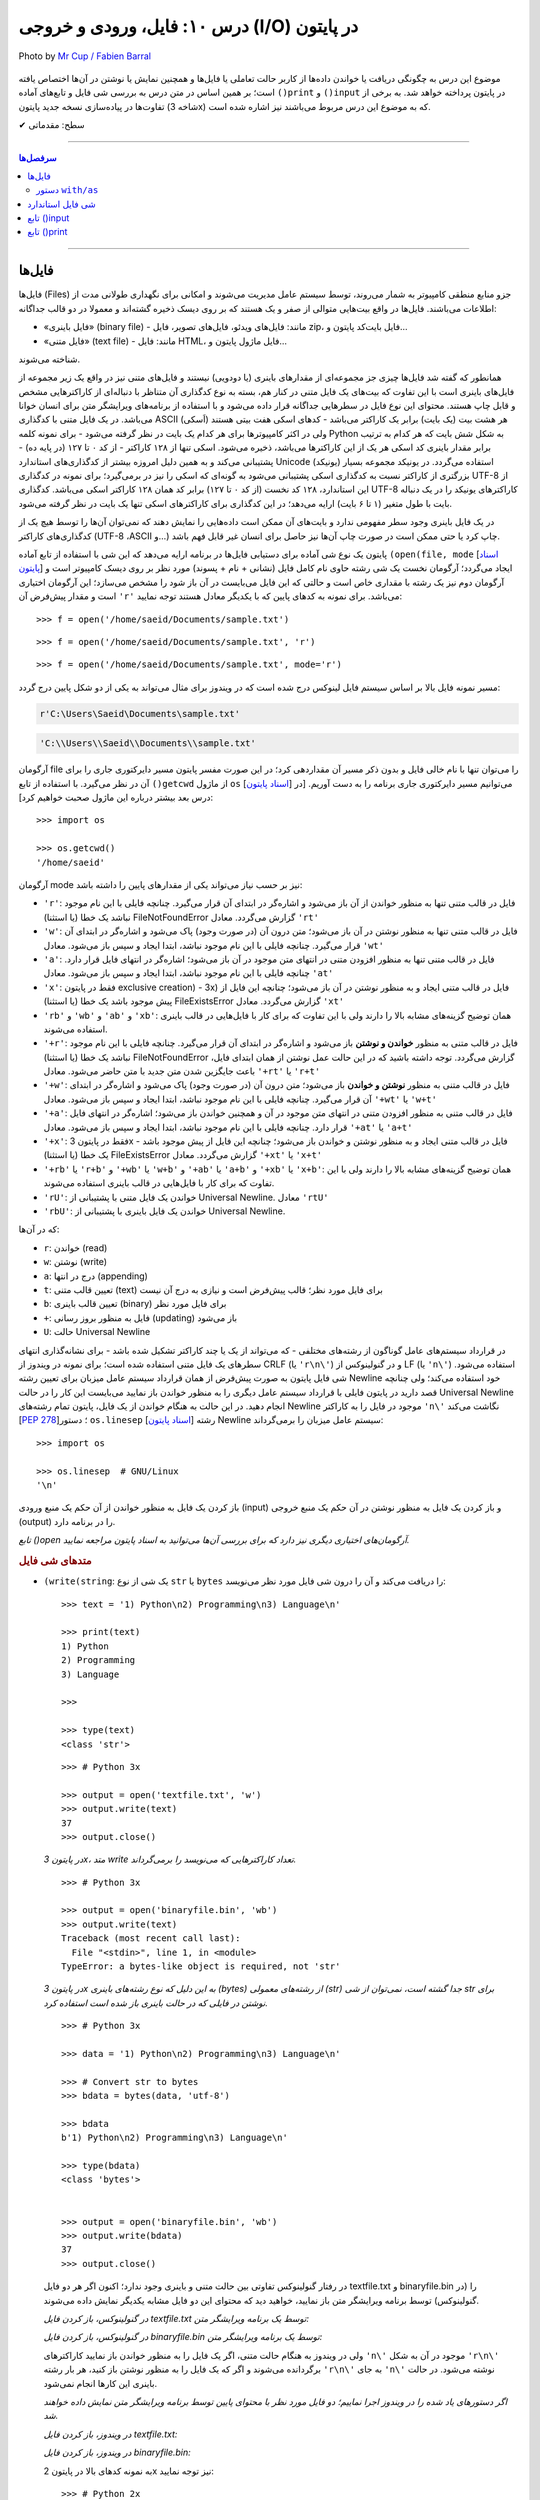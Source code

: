 .. role:: emoji-size

.. meta::
   :description: کتاب آموزش زبان برنامه نویسی پایتون به فارسی، آموزش فایل در پایتون، آموزش تابع input در پایتون، آموزش تابع print در پایتون
   :keywords:  آموزش, آموزش پایتون, آموزش برنامه نویسی, پایتون, انواع شی, انواع داده, انواع شی در پایتون, انواع داده در پایتون,  پایتون


درس ۱۰: فایل، ورودی و خروجی (I/O) در پایتون
======================================================

.. figure:: /_static/pages/10-python-input-output-file.jpg
    :align: center
    :alt: فایل، ورودی و خروجی در پایتون - input, print, file

    Photo by `Mr Cup / Fabien Barral <https://unsplash.com/photos/o6GEPQXnqMY>`__
  


موضوع این درس به چگونگی دریافت یا خواندن داده‌ها از کاربر حالت تعاملی یا فایل‌ها و همچنین نمایش یا نوشتن در آن‌ها اختصاص یافته است؛ بر همین اساس در متن درس به بررسی شی فایل و تابع‌های آماده ``()print`` و ``()input`` در پایتون پرداخته خواهد شد. به برخی از تفاوت‌ها در پیاده‌سازی نسخه جدید پایتون (شاخه 3x) که به موضوع این درس مربوط می‌باشند نیز اشاره شده است.





:emoji-size:`✔` سطح: مقدماتی

----

.. contents:: سرفصل‌ها
    :depth: 2

----

فایل‌ها
--------

فایل‌ها (Files) جزو منابع منطقی کامپیوتر به شمار می‌روند، توسط سیستم عامل مدیریت می‌شوند و امکانی برای نگهداری طولانی مدت از اطلاعات می‌باشند. فایل‌ها در واقع بیت‌هایی متوالی از صفر و یک هستند که بر روی دیسک ذخیره گشته‌اند و معمولا در دو قالب جداگانه: 

* «فایل‌‌ باینری» (binary file) - مانند: فایل‌های ویدئو، فایل‌های تصویر، فایل zip، فایل بایت‌کد پایتون و... 
* «فایل‌ متنی» (text file) - مانند: فایل HTML، فایل ماژول پایتون و...  

شناخته می‌شوند.

همانطور که گفته شد فایل‌ها چیزی جز مجموعه‌ای از مقدارهای باینری (یا دودویی) نیستند و فایل‌های متنی نیز در واقع یک زیر مجموعه از فایل‌های باینری است با این تفاوت که بیت‌های یک فایل متنی در کنار هم، بسته به نوع کدگذاری آن متناظر با دنباله‌ای از کاراکترهایی مشخص و قابل چاپ هستند. محتوای این نوع فایل در سطرهایی جداگانه قرار داده می‌شود و با استفاده از برنامه‌های ویرایشگر متن برای انسان خوانا می‌باشد. در یک فایل متنی با کدگذاری ASCII (اَسکی) هر هشت بیت (یک بایت) برابر یک کاراکتر می‌باشد - کدهای اسکی هفت بیتی هستند ولی در اکثر کامپیوترها برای هر کدام یک بایت در نظر گرفته می‌شود - برای نمونه کلمه Python به شکل شش بایت که هر کدام به ترتیب برابر مقدار باینری کد اسکی هر یک از این کاراکترها می‌باشد، ذخیره می‌شود. اسکی تنها از ۱۲۸ کاراکتر - از کد ۰ تا ۱۲۷ (در پایه ده) - پشتیبانی می‌کند و به همین دلیل امروزه بیشتر از کدگذاری‌های استاندارد Unicode (یونیکد) استفاده می‌گردد. در یونیکد مجموعه بسیار بزرگتری از کاراکتر نسبت به کدگذاری اسکی پشتیبانی می‌شود به گونه‌ای که اسکی را نیز در برمی‌گیرد؛ برای نمونه در کدگذاری UTF-8 از این استاندارد، ۱۲۸ کد نخست (از کد ۰ تا ۱۲۷) برابر کد همان ۱۲۸ کاراکتر اسکی می‌باشد. کدگذاری UTF-8 کاراکترهای یونیکد را در یک دنباله بایت با طول متغیر (۱ تا ۶ بایت) ارايه می‌دهد؛ در این کدگذاری برای کاراکترهای اسکی تنها یک بایت در نظر گرفته می‌شود.

در یک فایل باینری وجود سطر مفهومی ندارد و بایت‌های آن ممکن است داده‌هایی را نمایش دهند که نمی‌توان آن‌ها را توسط هیچ یک از کدگذاری‌های کاراکتر (UTF-8 ،ASCII و...) چاپ کرد یا حتی ممکن است در صورت چاپ آن‌ها نیز حاصل برای انسان غیر قابل فهم باشد.




پایتون یک نوع شی آماده برای دستیابی فایل‌ها در برنامه ارایه می‌دهد که این شی با استفاده از تابع آماده ``(open(file, mode`` [`اسناد پایتون <http://docs.python.org/3/library/functions.html#open>`__] ایجاد می‌گردد؛ آرگومان نخست یک شی رشته حاوی نام کامل فایل (نشانی + نام + پسوند) مورد نظر بر روی دیسک کامپیوتر است و آرگومان دوم نیز یک رشته با مقداری خاص است و حالتی که این فایل می‌بایست در آن باز شود را مشخص می‌سازد؛ این آرگومان اختیاری است و مقدار پیش‌فرض آن ``'r'`` می‌باشد. برای نمونه به کدهای پایین که با یکدیگر معادل هستند توجه نمایید::

    >>> f = open('/home/saeid/Documents/sample.txt')

::

    >>> f = open('/home/saeid/Documents/sample.txt', 'r')

::

    >>> f = open('/home/saeid/Documents/sample.txt', mode='r')

مسیر نمونه فایل بالا بر اساس سیستم فایل لینوکس درج شده است که در ویندوز برای مثال می‌تواند به یکی از دو شکل پایین درج گردد:

.. code-block:: html

    r'C:\Users\Saeid\Documents\sample.txt'

.. code-block:: html

    'C:\\Users\\Saeid\\Documents\\sample.txt'

آرگومان file را می‌توان تنها با نام خالی فایل و بدون ذکر مسیر آن مقداردهی کرد؛ در این صورت مفسر پایتون مسیر دایرکتوری جاری را برای آن در نظر می‌گیرد. با استفاده از تابع ``()getcwd`` از ماژول ``os``  [`اسناد پایتون <http://docs.python.org/3/library/os.html#os.getcwd>`__] می‌توانیم مسیر دایرکتوری جاری برنامه را به دست آوریم. [در درس بعد بیشتر درباره این ماژول صحبت خواهیم کرد]::

    >>> import os

    >>> os.getcwd()
    '/home/saeid'

آرگومان mode نیز بر حسب نیاز می‌تواند یکی از مقدارهای پایین را داشته باشد:


* ``'r'``: فایل در قالب متنی تنها به منظور خواندن از آن باز می‌شود و اشاره‌گر در ابتدای آن قرار می‌گیرد. چنانچه فایلی با این نام موجود نباشد یک خطا (یا استثنا) FileNotFoundError گزارش می‌گردد. معادل ``'rt'``
* ``'w'``: فایل در قالب متنی تنها به منظور نوشتن در آن باز می‌شود؛ متن درون آن (در صورت وجود) پاک می‌شود و اشاره‌گر در ابتدای آن قرار می‌گیرد. چنانچه فایلی با این نام موجود نباشد، ابتدا ایجاد و سپس باز می‌شود. معادل ``'wt'``
* ``'a'``: فایل در قالب متنی تنها به منظور افزودن متنی در انتهای متن موجود در آن باز می‌شود؛ اشاره‌گر در انتهای فایل قرار دارد. چنانچه فایلی با این نام موجود نباشد، ابتدا ایجاد و سپس باز می‌شود. معادل ``'at'``
* ``'x'``: فقط در پایتون exclusive creation) - 3x) فایل در قالب متنی ایجاد و به منظور نوشتن در آن باز می‌شود؛ چنانچه این فایل از پیش موجود باشد یک خطا (یا استثنا) FileExistsError گزارش می‌گردد. معادل ``'xt'``
* ``'rb'`` و ``'wb'`` و ``'ab'`` و ``'xb'``: همان توضیح گزینه‌های مشابه بالا را دارند ولی با این تفاوت که برای کار با فایل‌هایی در قالب باینری استفاده می‌شوند.
* ``'+r'``: فایل در قالب متنی به منظور **خواندن و نوشتن** باز می‌شود و اشاره‌گر در ابتدای آن قرار می‌گیرد. چنانچه فایلی با این نام موجود نباشد یک خطا (یا استثنا) FileNotFoundError گزارش می‌گردد. توجه داشته باشید که در این حالت عمل نوشتن از همان ابتدای فایل، باعث جایگزین شدن متن جدید با متن حاضر می‌شود. معادل ``'+rt'`` یا ``'r+t'``
* ``'+w'``: فایل در قالب متنی به منظور **نوشتن و خواندن** باز می‌شود؛ متن درون آن (در صورت وجود) پاک می‌شود و اشاره‌گر در ابتدای آن قرار می‌گیرد. چنانچه فایلی با این نام موجود نباشد، ابتدا ایجاد و سپس باز می‌شود. معادل ``'+wt'`` یا ``'w+t'``
* ``'+a'``: فایل در قالب متنی به منظور افزودن متنی در انتهای متن موجود در آن و همچنین خواندن باز می‌شود؛ اشاره‌گر در انتهای فایل قرار دارد. چنانچه فایلی با این نام موجود نباشد، ابتدا ایجاد و سپس باز می‌شود. معادل ``'+at'`` یا ``'a+t'``
* ``'+x'``: فقط در پایتون 3x - فایل در قالب متنی ایجاد و به منظور نوشتن و خواندن باز می‌شود؛ چنانچه این فایل از پیش موجود باشد یک خطا (یا استثنا) FileExistsError گزارش می‌گردد. معادل ``'+xt'`` یا ``'x+t'``
* ``'+rb'`` یا ``'r+b'`` و ``'+wb'`` یا ``'w+b'`` و ``'+ab'`` یا ``'a+b'`` و ``'+xb'`` یا ``'x+b'``: همان توضیح گزینه‌های مشابه بالا را دارند ولی با این تفاوت که برای کار با فایل‌هایی در قالب باینری استفاده می‌شوند.
* ``'rU'``: خواندن یک فایل متنی با پشتیبانی از Universal Newline. معادل ``'rtU'``
* ``'rbU'``: خواندن یک فایل باینری با پشتیبانی از Universal Newline.


که در آن‌ها:

* ``r``: خواندن (read)
* ``w``: نوشتن (write)
* ``a``: درج در انتها (appending)
* ``t``: تعیین قالب متنی (text) برای فایل مورد نظر؛ قالب پیش‌فرض است و نیازی به درج آن نیست
* ``b``: تعیین قالب باینری (binary) برای فایل مورد نظر
* ``+``: فایل به منظور بروز رسانی (updating) باز می‌شود
* ``U``: حالت Universal Newline

در قرارداد سیستم‌های عامل گوناگون از رشته‌های مختلفی - که می‌تواند از یک یا چند کاراکتر تشکیل شده باشد - برای نشانه‌گذاری انتهای سطرهای یک فایل متنی استفاده شده است؛ برای نمونه در ویندوز از CRLF (یا ``'r\n\'``) و در گنولینوکس از LF (یا ``'n\'``) استفاده می‌شود. شی فایل پایتون به صورت پیش‌فرض از همان قرارداد سیستم عامل میزبان برای تعیین رشته Newline خود استفاده می‌کند؛ ولی چنانچه قصد دارید در پایتون فایلی با قرارداد سیستم عامل دیگری را به منظور خواندن باز نمایید می‌بایست این کار را در حالت Universal Newline انجام دهید. در این حالت به هنگام خواندن از یک فایل، پایتون تمام رشته‌های Newline موجود در فایل را به کاراکتر ``'n\'`` نگاشت می‌کند [`PEP 278 <http://www.python.org/dev/peps/pep-0278/>`_]؛ دستور ``os.linesep`` [`اسناد پایتون <http://docs.python.org/3/library/os.html#os.linesep>`__] رشته Newline سیستم عامل میزبان را برمی‌گرداند::

    >>> import os

    >>> os.linesep  # GNU/Linux
    '\n'


باز کردن یک فایل به منظور خواندن از آن حکم یک منبع ورودی (input) و باز کردن یک فایل به منظور نوشتن در آن حکم یک منبع خروجی (output) را در برنامه دارد.

*تابع ()open آرگومان‌های اختیاری دیگری نیز دارد که برای بررسی آن‌ها می‌توانید به اسناد پایتون مراجعه نمایید.*

.. rubric:: متدهای شی فایل

* ``(write(string``: یک شی از نوع ``str`` یا ``bytes`` را دریافت می‌کند و آن را درون شی فایل مورد نظر می‌نویسد::

      >>> text = '1) Python\n2) Programming\n3) Language\n'

      >>> print(text)
      1) Python
      2) Programming
      3) Language

      >>> 

      >>> type(text)
      <class 'str'>

  ::

      >>> # Python 3x

      >>> output = open('textfile.txt', 'w')
      >>> output.write(text)
      37
      >>> output.close()

  *در پایتون 3x، متد write تعداد کاراکترهایی که می‌نویسد را برمی‌گرداند.*

  ::

      >>> # Python 3x

      >>> output = open('binaryfile.bin', 'wb')
      >>> output.write(text)
      Traceback (most recent call last):
        File "<stdin>", line 1, in <module>
      TypeError: a bytes-like object is required, not 'str'

  *در پایتون 3x به این دلیل که نوع رشته‌های باینری (bytes) از رشته‌های معمولی (str) جدا گشته است، نمی‌توان از شی str برای نوشتن در فایلی که در حالت باینری باز شده است استفاده کرد.*

  ::

      >>> # Python 3x

      >>> data = '1) Python\n2) Programming\n3) Language\n'

      >>> # Convert str to bytes
      >>> bdata = bytes(data, 'utf-8')

      >>> bdata
      b'1) Python\n2) Programming\n3) Language\n'

      >>> type(bdata)
      <class 'bytes'>


      >>> output = open('binaryfile.bin', 'wb')
      >>> output.write(bdata)
      37
      >>> output.close()

  در رفتار گنولینوکس تفاوتی بین حالت متنی و باینری وجود ندارد؛‌ اکنون اگر هر دو فایل textfile.txt و binaryfile.bin را (در گنولینوکس) توسط برنامه ویرایشگر متن باز نمایید، خواهید دید که محتوای این دو فایل مشابه یکدیگر نمایش داده می‌شوند.

  *در گنولینوکس، باز کردن فایل textfile.txt توسط یک برنامه ویرایشگر متن:*

  .. code-block:: html
      :linenos:

      1) Python
      2) Programming
      3) Language

  *در گنولینوکس، باز کردن فایل binaryfile.bin توسط یک برنامه ویرایشگر متن:*

  .. code-block:: html
      :linenos:

      1) Python
      2) Programming
      3) Language

  ولی در ویندوز به هنگام حالت متنی، اگر یک فایل را به منظور خواندن باز نمایید کاراکترهای ``'n\'`` موجود در آن به شکل  ``'r\n\'`` برگردانده می‌شوند و اگر که یک فایل را به منظور نوشتن باز کنید، هر بار رشته ``'r\n\'`` به جای ``'n\'`` نوشته می‌شود. در حالت باینری این کارها انجام نمی‌شود.

  *اگر دستورهای یاد شده را در ویندوز اجرا نماییم؛ دو فایل مورد نظر با محتوای پایین توسط برنامه ویرایشگر متن نمایش داده خواهند شد.* 

  *در ویندوز، باز کردن فایل textfile.txt:*

  .. code-block:: html
      :linenos:

      1) Python
      2) Programming
      3) Language

  *در ویندوز، باز کردن فایل binaryfile.bin:*

  .. code-block:: html
      :linenos:

      1) Python2) Programming3) Language


  به نمونه‌ کدهای بالا در پایتون 2x نیز توجه نمایید::

    >>> # Python 2x

    >>> output = open('textfile.txt', 'w')
    >>> output.write('1) Python\n2) Programming\n3) Language\n')
    >>> output.close()

  ::

      >>> # Python 2x

      >>> data = '1) Python\n2) Programming\n3) Language\n'

      >>> type(data)
      <type 'str'>

      >>> output = open('binaryfile.bin', 'wb')
      >>> output.write(data)
      >>> output.close()

  ::

      >>> # Python 2x

      >>> bdata = b'1) Python\n2) Programming\n3) Language\n'

      >>> type(bdata)
      <type 'str'>

      >>> output = open('binaryfile.bin', 'wb')
      >>> output.write(bdata)
      >>> output.close()


* ``()close``: پس از پایان کار با هر فایل می‌بایست که آن را ببندید؛ این متد فایل باز شده را می‌بندد. شی فایل مورد نظر پس از فراخوانی این متد، هیچ متد دیگری را نمی‌تواند فراخوانی کند.

  زمانی که شمارش ارجاع به یک شی فایل به صفر برسد یا وقتی متغیر فایل به شی فایل دیگری اشاره کند، پایتون شی قبلی را به صورت خودکار می‌بندد؛ ولی همیشه بهتر است که بستن فایل به صورت صریح توسط برنامه‌نویس انجام شود.

  همچنین برای بررسی اینکه یک فایل باز است یا اینکه بسته شده است می‌توانید از صفت ``closed`` استفاده نمایید؛ این صفت در صورتی که فایل بسته شده باشد حاوی مقدار ``True`` می‌باشد::

      >>> f.closed
      False

      >>> f.close()

      >>> f.closed
      True


* ``()read``: تمام محتوای فایل را می‌خواند و در قالب یک شی از نوع ``str`` - برای فایل‌های متنی در هر دو شاخه پایتون و باینری در پایتون 2x - یا ``bytes`` - برای فایل‌های باینری در پایتون 3x - برمی‌گرداند::

    >>> input = open('textfile.txt')

    >>> content = input.read()

    >>> input.close()

    >>> type(content)
    <class 'str'>

    >>> content
    '1) Python\n2) Programming\n3) Language\n'

    >>> print(content)
    1) Python
    2) Programming
    3) Language

    >>> 

  ::

      >>> # Python 3x, Reading a binary file

      >>> input = open('binaryfile.bin', 'rb')

      >>> content = input.read()

      >>> input.close()

      >>> type(content)
      <class 'bytes'>

      >>> content
      b'1) Python\n2) Programming\n3) Language\n'

      >>> print(content)
      b'1) Python\n2) Programming\n3) Language\n'
      >>>

  ::

      >>> # Python 2x, Reading a binary file

      >>> input = open('binaryfile.bin', 'rb')

      >>> content = input.read()

      >>> input.close()

      >>> type(content)
      <type 'str'>

      >>> content
      '1) Python\n2) Programming\n3) Language\n'

      >>> print content
      1) Python
      2) Programming
      3) Language

      >>> 

  این متد یک آرگومان اختیاری نیز دارد؛ این آرگومان یک عدد صحیح است که تعداد کاراکتر (یا بایت) که می‌بایست از فایل خوانده و برگردانده شوند را تعیین می‌کند::

      >>> f = open('textfile.txt')

      >>> f.read(5)
      '1) Py'

      >>> f.read(5)
      'thon\n'

      >>> f.read(10)
      '2) Program'

      >>> f.read(4)
      'ming'

      >>> f.read(1)
      '\n'

      >>> f.close()

  به نمونه کد بالا توجه نمایید؛ هنگامی که فایل در این حالت (rt) باز شده است اشاره‌گر در ابتدای فایل قرار گرفته **و با هر میزان خواندن از فایل، موقعیت اشاره‌گر نیز به جلو حرکت داشته است.**

  |

* ``()readline``: در هر فراخوانی یک سطر از فایل - تا رشته Newline - را برمی‌گرداند::

    >>> f = open('textfile.txt')

    >>> f.readline()
    '1) Python\n'

    >>> f.readline()
    '2) Programming\n'

    >>> f.readline()
    '3) Language\n'

    >>> f.readline()
    ''

    >>> f.close()



* ``()readlines``: تمام سطرهای یک فایل را در قالب یک شی لیست بر می‌گرداند::

    >>> f = open('textfile.txt')

    >>> cl = f.readlines()

    >>> cl
    ['1) Python\n', '2) Programming\n', '3) Language\n']

    >>> cl[1]
    '2) Programming\n'

    >>> f.close()

* ``(writelines(list``: یک شی لیست که تمام اعضای آن از نوع str هستند را به عنوان آرگومان گرفته و اعضای آن را به ترتیب در فایل مورد نظر می‌نویسد::


    >>> L = ['a', 'b', 'c', 'd\n', 'e']

    >>> f = open('tf.txt', 'w')
    >>> f.writelines(L)
    >>> f.close()

  *حاصل کد بالا؛ باز کردن فایل tf.txt توسط یک برنامه ویرایشگر متن:*

  .. code-block:: html
      :linenos:

      abcd
      e

* ``(seek(offset``: آرگومان offset یک عدد صحیح است و این متد موقعیت اشاره‌گر فایل را به آن offset نسبت به ابتدای فایل تغییر می‌دهد::

    >>> f = open('textfile.txt')

    >>> f.seek(3)
    3

    >>> f.read(6)
    'Python'

    >>> f.close()

* ``()flush``: باعث ذخیره محتوای بافر در فایل می‌شود.

  هنگامی که فایلی را به منظور نوشتن باز می‌کنید، تا پیش از زمان بستن فایل هر آنچه در آن می‌نویسید در بافر قرار داده می‌شود. فراخوانی این متد کمک می‌کند تا بدون بستن فایل، اطلاعات از بافر به فایل منتقل گردند.

.. rubric:: دستور ``for`` 

از تابع ``()open`` نیز می‌توان در حلقه ``for`` استفاده کرد؛ در این صورت در هر بار تکرار سطرهای فایل پیمایش می‌شوند::

    >>> for line in open('textfile.txt'):
    ...     print(line, end='')
    ... 
    1) Python  
    2) Programming   
    3) Language  
    >>> 

از آنجا که متن درون فایل خود حاوی Newline (در اینجا: ``'n\'``) است، آرگومان ``end`` تابع ``()print`` را برای جلوگیری از درج ``'n\'`` در انتهای هر سطر تغییر دادیم [در بخش print درباره آرگومان end صحبت خواهیم کرد].


دستور ``with/as`` 
~~~~~~~~~~~~~~~~~~~

یک دستور مرکب است که از اشیایی که با نوع ”Context Manager“ [`اسناد پایتون <http://docs.python.org/3/library/stdtypes.html#typecontextmanager>`__] در پایتون شناخته می‌شوند، پشتیبانی می‌کند [`PEP 343 <http://www.python.org/dev/peps/pep-0343/>`_]. برخی از اشیا در پایتون - به مانند شی فایل - قابلیتی با نام ”Context Manager“ دارند؛ برای پیاده سازی این قابلیت، کلاس شی مورد نظر می‌بایست حاوی دو متد ویژه ``()__enter__`` و ``()__exit__`` باشد که به ترتیب در زمان‌های «ورود به» و «خروج از» بدنه دستور ``with/as`` فراخوانی می‌شوند. 

دستور ``with/as`` ساختاری مشابه پایین دارد:

.. code-block:: html

    with expression as variable:
        statement(s)


در این ساختار، expression نماد بخشی از دستور است که یک شی از نوع Context Manager را برمی‌گرداند؛ این شی با استفاده از کلمه کلیدی ``as`` به یک متغیر ارجاع داده می‌شود. برای نمونه ساختار ``with/as`` مربوط به یک شی فایل در پایین نوشته شده است::

    with open('textfile.txt', 'w') as output:
        output.write('text')

پس از ایجاد شی فایل، این شی می‌بایست وارد اجرای دستور ``with/as`` شود؛ ``with/as`` این کار را با فراخوانی متد ``()__enter__`` انجام می‌دهد. در واقع این متد همان شی فایل ایجاد شده را برمی‌گرداند که در ادامه توسط ``as`` به متغیر output ارجاع داده می‌شود. همچنین با استفاده از این ساختار دیگر نیازی به فراخوانی متد ``()close`` برای شی فایل نمی‌باشد؛ چرا که این کار پس از پایان دستورهای بدنه با فراخوانی شدن متد ``()__exit__`` توسط ``with/as`` به انجام می‌رسد؛ در واقع ``with/as`` بستن فایل را در پایان اجرای دستورهای بدنه خود تضمین می‌کند. همچنین در این ساختار چنانچه هنگام کار با فایل خطایی (یا استثنایی) رخ دهد، پیش از گزارش آن، ابتدا فایل بسته خواهد شد. 


توجه داشته باشید که یک شی فایل همیشه باید بسته شود؛ در مواقعی که قصد استفاده از حلقه ``for`` برای یک شی فایل را دارید بهتر است از آن درون ساختار ``with/as`` بهره بگیرید:

.. code-block:: python

    with open('textfile.txt') as f:
        for line in f:
            print(line)

از دستور ``with/as`` می‌توان به شکل تودرتو نیز بهره گرفت:

.. code-block:: html

    with A() as a:
        with B() as b:
            statements

همچنین به نسخه‌های 2.7 و از 3.1 به بعد پایتون سینتکس جدیدی افزوده شده است که توسط آن می‌توان همزمان از چند Context Manager بهره گرفت:

.. code-block:: html

    with A() as a, B() as b:
        statements

به مانند نمونه کد پایین که دو فایل را باز می‌کند؛ از یکی می‌خواند و برخی از سطرهای آن را در فایل دیگر می‌نویسد::

    with open('data') as fin, open('res', 'w') as fout:
        for line in fin:
            if 'key' in line:
                fout.write(line)

شی فایل استاندارد
-------------------
سه نوع شی فایل توسط مفسر پایتون ایجاد می‌گردد که هر سه آن‌ها توسط ماژول ``sys`` در دسترس هستند: 

* ``sys.stdin``: ورودی استاندارد [`اسناد پایتون <http://docs.python.org/3/library/sys.html#sys.stdin>`__]؛ برای دستیابی تمامی ورودی‌ها در حالت تعاملی پایتون - مانند فراخوانی تابع ``()input`` - از این شی استفاده می‌گردد.
* ``sys.stdout``: خروجی استاندارد [`اسناد پایتون <http://docs.python.org/3/library/sys.html#sys.stdout>`__]؛ توسط ``print`` مورد استفاده قرار می‌گیرد.
* ``sys.stderr``: خطا استاندارد [`اسناد پایتون <http://docs.python.org/3/library/sys.html#sys.stderr>`__]؛ شی‌ای است که خطاها را دریافت می‌کند.

نه همیشه ولی می‌توان منبع ``sys.stdin`` را صفحه‌کلید کامپیوتر و منبع ``sys.stdout`` و ``sys.stderr`` را نیز صفحه‌نمایش در نظر گرفت.



تابع ()input
--------------

از این تابع در پایتون برای گرفتن ورودی از کاربر - در حالت تعاملی - استفاده می‌گردد که در نسخه جدید تغییراتی با نسخه قدیمی ایجاد شده است.


.. rubric:: پایتون 2x:

* ``()raw_input``
* ``()input``

در این شاخه از پایتون دو تابع ``()raw_input`` [`اسناد پایتون <http://docs.python.org/2/library/functions.html#raw_input>`__] و ``()input`` [`اسناد پایتون <http://docs.python.org/2/library/functions.html#input>`__] برای همین منظور در دسترس است. تابع ``()raw_input`` یک سطر از کاربر را می‌خواند و در قالب یک شی از نوع ``str`` برمی‌گرداند::

    >>> s = raw_input()
    Hello Python

با اجرا دستور سطر یکم، مفسر پایتون منتظر ورود متن می‌ماند - در این نمونه متن Hello Python نوشته می‌شود - سپس با دریافت کلید Enter تمام کاراکترهای دریافتی را در قالب یک شی رشته - نوع ``str`` - به متغیر ``s`` ارجاع می‌دهد::

    >>> s
    'Hello Python'
    >>> type(s)
    <type 'str'>

همچنین می‌توان متنی را برای مشاهده کاربر به صورت آرگومان در فراخوانی تابع قرار داد::

    >>> s = raw_input("What's your name? ")
    What's your name? Alan

    >>> s
    'Alan'

::

    >>> s = raw_input("How old are you? ")
    How old are you? 41

    >>> s
    '41'
    >>> type(s)
    <type 'str'>

تابع ``()input`` در پایتون 2x نیز عملکردی برابر با دستور ``(()eval(raw_input`` دارد. ``()eval`` [`اسناد پایتون <http://docs.python.org/2/library/functions.html#eval>`__] تابع آماده دیگری در پایتون است که یک شی رشته را دریافت و متن آن را به شکل کد پایتون تفسیر می‌کند::

    >>> x = 1
    >>> y = eval('x + 1')
    >>> y
    2
    >>> type(y)
    <type 'int'>

به نمونه کدهای پایین نیز توجه نمایید::

    >>> eval("9 // 2")
    4

    >>> eval("9 /// 2")
    Traceback (most recent call last):
      File "<stdin>", line 1, in <module>
      File "<string>", line 1
        9 /// 2
            ^
    SyntaxError: invalid syntax
    >>>


::

    >>> a = '32'
    >>> type(a)
    <type 'str'>

    >>> b = eval(a)

    >>> b
    32
    >>> type(b)
    <type 'int'>

::

    >>> print eval("__import__('os').getcwd()")
    /home/saeid

تابع ``()__import__`` [`اسناد پایتون <http://docs.python.org/2/library/functions.html#__import__>`__] عملکردی برابر با دستور ``import`` دارد ولی با این تفاوت که می‌توان از آن به شکلی پویا در طی اجرای برنامه برای وارد کردن ماژول‌های گوناگون استفاده نمود؛ در این حالت نام یک ماژول حتی می‌تواند به شکل یک متغیر در آرگومان تابع قرار بگیرد.
 
اکنون که با عملکرد تابع ``()eval`` آشنا شده‌اید به بیان مثال‌هایی از تابع ``()input`` - در نسخه‌های 2x - می‌پردازیم::

    >>> s = input("What's your name? ")
    What's your name? Alan

    Traceback (most recent call last):
      File "<stdin>", line 1, in <module>
      File "<string>", line 1, in <module>
    NameError: name 'Alen' is not defined
    >>>

در نمونه کد بالا؛ ورودی کاربر - متن Alen - با هیچ سینتکس تعریف شده‌ای در پایتون مطابقت نداشته و باعث بروز خطا گشته است::

    >>> s = input("What's your name? ")
    What's your name? "Alan"

    >>> s
    'Alan'

::

    >>> s = input("How old are you? ")
    How old are you? 41

    >>> s
    41
    >>> type(s)
    <type 'int'>

و مثالی دیگر::

    >>> a = raw_input()
    3 * 4 ** 5

    >>> a
    '3 * 4 ** 5'


    >>> b = input()
    3 * 4 ** 5

    >>> b
    3072


.. rubric:: پایتون 3x:

* ``()input``

در این شاخه از پایتون تابع ``()input`` از شاخه 2x وجود ندارد (حذف شده) و تنها تابع ``()raw_input`` باقی مانده است که آن هم به ``()input`` [`اسناد پایتون <http://docs.python.org/3/library/functions.html#input>`__] تغییر نام پیدا کرده است.

تابع ``()input`` در پایتون 3x همانند تابع ``()raw_input`` در پایتون 2x است::

    >>> s = input("What's your name? ")
    What's your name? Alan

    >>> s
    'Alan'
    >>> type(s)
    <class 'str'>





تابع ()print
--------------

.. rubric:: پایتون 2x:

در این شاخه از پایتون print به شکل یک دستور ساده در پایتون پیاده‌سازی شده است [`اسناد پایتون <http://docs.python.org/2/reference/simple_stmts.html#print>`__]. این دستور یک یا چند شی را ابتدا به نوع ``str`` تبدیل کرده و سپس به خروجی می‌فرستد::

    >>> s = 'Python'

    >>> print s
    Python

    >>> print s, "2.x"
    Python 2.x

    >>> print 4 * 5 / 2, 3 * 3
    10 9

::

    >>> print

    >>> 



* اشیا می‌بایست توسط یک کاما ``,`` از یکدیگر جدا شوند.
* این دستور به صورت پیش‌فرض یک حرف فاصله (یک کلید Space) در بین اشیا قرار می‌دهد.
* در صورتی که یک عبارت محاسباتی یا منطقی به این دستور داده شود، ابتدا حاصل آن محاسبه یا ارزیابی شده و سپس به نوع ``str``  تبدیل می‌گردد.
* دستور ``print`` به شکل تنها، یکی سطر خالی را ایجاد می‌کند.

دستور print همچنین به صورت پیش‌فرض یک ``'n\'`` در انتهای هر سطر قرار می‌دهد؛ برای لغو این رفتار می‌توان در انتهای دستور یک کاما ``,`` قرار داد::

    >>> for a in range(5):
    ...     print a
    ... 
    0
    1
    2
    3
    4
    >>> 


    >>> for a in range(5):
    ...     print a,
    ... 
    0 1 2 3 4
    >>> 

این دستور توانایی نوشتن در شی فایلی غیر از شی استاندارد را نیز دارد؛ برای این منظور می‌بایست از الگوی پایین پیروی گردد::

    >>> text = 'Hi :)' 
    >>> output = open('textfile.txt', 'w')

    >>> print >> output, text

    >>> output.close()




.. rubric:: پایتون 3x:

دستور ``print`` به شکل تابع ``()print`` در نسخه‌های 3x پایتون پیاده‌سازی شده است [`اسناد پایتون <http://docs.python.org/3/library/functions.html#print>`__]؛ الگوی این تابع به شکل پایین می‌باشد::

    print(*objects, sep=' ', end='\n', file=sys.stdout, flush=False)

* ``objects*``: بیانگر اشیایی است می‌خواهیم در خروجی قرار بدهیم. که می‌تواند هیچ باشد - که برابر نمایش یک سطر خالی است - یا اینکه می‌تواند یک یا چند شی - که در این صورت اشیا می‌بایست توسط یک کاما ``,`` از یکدیگر جدا شوند - را در بر گیرد::

    >>> print()

    >>> 


  ::

      >>> s = 'Python'

      >>> print(s)
      Python

      >>> print(s, '3x')
      Python 3x

      >>> print(4 * 5 / 2, 3 * 3)
      10.0 9


* ``sep``: رشته‌ای که می‌بایست بین اشیا قرار گیرد را تعیین می‌کند. مقدار این آرگومان در حالت پیش‌فرض یک حرف فاصله (یک کلید Space) است. مقدار ارسالی به این آرگومان می‌بایست یک شی رشته یا ``None`` باشد::

    >>> print(s, '3x', sep='-')
    Python-3x

    >>> print(s, '3x', sep=None)
    Python 3x

* ``end``: رشته‌ای که می‌بایست در انتهای هر سطر قرار گیرد را تعیین می‌کند. مقدار این آرگومان در حالت پیش‌فرض ``'n\'`` است. مقدار ارسالی به این آرگومان می‌بایست یک شی رشته یا ``None`` باشد::

    >>> for a in range(5):
    ...     print(a)
    ... 
    0
    1
    2
    3
    4
    >>> 


    >>> for a in range(5):
    ...     print(a, end=' ')
    ... 
    0 1 2 3 4 >>> 


* ``file``: خروجی را تعیین می‌کند که می‌بایست یک شی به همراه متد ``(write(string`` درون کلاس خود، باشد. این آرگومان به صورت پیش‌فرض بر روی خروجی استاندارد مقداردهی شده است. این تابع قابلیت استفاده در حالت باینری فایل‌ها را **ندارد**::

     >>> output = open('textfile.txt', 'w')

     >>> print('Hi :)', file=output)

     >>> output.close()


* ``flush``: این آرگومان از نسخه 3.3 به تابع ``()print`` پایتون افزوده شده است. هنگامی که خروجی بر روی یک فایل قرار گرفته باشد؛ با تنظیم این گزینه بر روی مقدار ``True``، عمل انتقال متن به فایل بدون اتلاف وقت انجام می‌پذیرد.


این تابع با استفاده از دستور import پایین در نسخه‌های 2.6 و 2.7 پایتون نیز در دسترس است [`اسناد پایتون <http://docs.python.org/2/library/functions.html#print>`__]::

    from __future__ import print_function





|

----

:emoji-size:`😊` امیدوارم مفید بوده باشه

`لطفا دیدگاه و سوال‌های مرتبط با این درس خود را در کدرز مطرح نمایید. <http://coderz.ir/python-tutorial-input-output/>`_



